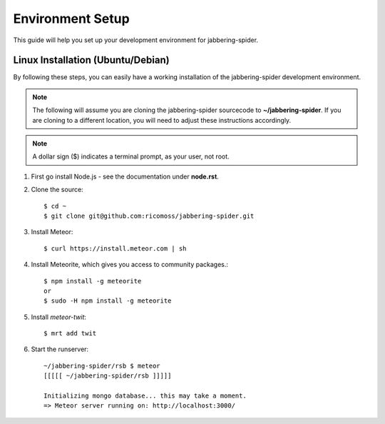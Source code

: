 ==========================
Environment Setup
==========================

This guide will help you set up your development environment for
jabbering-spider.

Linux Installation (Ubuntu/Debian)
==================================

By following these steps, you can easily have a working installation of the
jabbering-spider development environment.

.. note::

   The following will assume you are cloning the jabbering-spider sourcecode
   to **~/jabbering-spider**.  If you are cloning to a different location,
   you will need to adjust these instructions accordingly.

.. note::

   A dollar sign ($) indicates a terminal prompt, as your user, not root.

1.  First go install Node.js - see the documentation under **node.rst**.


2.  Clone the source::

        $ cd ~
        $ git clone git@github.com:ricomoss/jabbering-spider.git


3.  Install Meteor::

        $ curl https://install.meteor.com | sh

4.  Install Meteorite, which gives you access to community packages.::

        $ npm install -g meteorite
        or
        $ sudo -H npm install -g meteorite
        

5.  Install `meteor-twit`::

        $ mrt add twit

6.  Start the runserver::

        ~/jabbering-spider/rsb $ meteor
        [[[[[ ~/jabbering-spider/rsb ]]]]]

        Initializing mongo database... this may take a moment.
        => Meteor server running on: http://localhost:3000/
